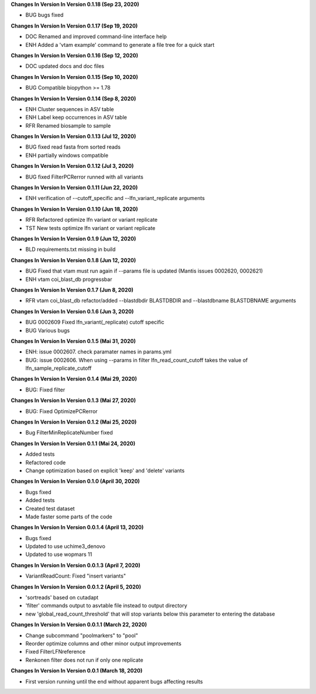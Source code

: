 **Changes In Version In Version 0.1.18 (Sep 23, 2020)**

- BUG bugs fixed

**Changes In Version In Version 0.1.17 (Sep 19, 2020)**

- DOC Renamed and improved command-line interface help
- ENH Added a 'vtam example' command to generate a file tree for a quick start

**Changes In Version In Version 0.1.16 (Sep 12, 2020)**

- DOC updated docs and doc files

**Changes In Version In Version 0.1.15 (Sep 10, 2020)**

- BUG Compatible biopython >= 1.78

**Changes In Version In Version 0.1.14 (Sep 8, 2020)**

- ENH Cluster sequences in ASV table
- ENH Label keep occurrences in ASV table
- RFR Renamed biosample to sample

**Changes In Version In Version 0.1.13 (Jul 12, 2020)**

- BUG fixed read fasta from sorted reads
- ENH partially windows compatible

**Changes In Version In Version 0.1.12 (Jul 3, 2020)**

- BUG fixed FilterPCRerror runned with all variants

**Changes In Version In Version 0.1.11 (Jun 22, 2020)**

- ENH verification of --cutoff_specific and --lfn_variant_replicate arguments

**Changes In Version In Version 0.1.10 (Jun 18, 2020)**

- RFR Refactored optimize lfn variant or variant replicate
- TST New tests optimize lfn variant or variant replicate

**Changes In Version In Version 0.1.9 (Jun 12, 2020)**

- BLD requirements.txt missing in build

**Changes In Version In Version 0.1.8 (Jun 12, 2020)**

- BUG Fixed that vtam must run again if --params file is updated (Mantis issues 0002620, 0002621) 
- ENH vtam coi_blast_db progressbar

**Changes In Version In Version 0.1.7 (Jun 8, 2020)**

- RFR vtam coi_blast_db refactor/added --blastdbdir BLASTDBDIR and --blastdbname BLASTDBNAME arguments

**Changes In Version In Version 0.1.6 (Jun 3, 2020)**

- BUG 0002609 Fixed lfn_variant(_replicate) cutoff specific
- BUG Various bugs

**Changes In Version In Version 0.1.5 (Mai 31, 2020)**

- ENH: issue 0002607. check paramater names in params.yml
- BUG: issue 0002606. When using --params in filter lfn_read_count_cutoff takes the value of lfn_sample_replicate_cutoff

**Changes In Version In Version 0.1.4 (Mai 29, 2020)**

- BUG: Fixed filter

**Changes In Version In Version 0.1.3 (Mai 27, 2020)**

- BUG: Fixed OptimizePCRerror

**Changes In Version In Version 0.1.2 (Mai 25, 2020)**

- Bug FilterMinReplicateNumber fixed

**Changes In Version In Version 0.1.1 (Mai 24, 2020)**

- Added tests
- Refactored code
- Change optimization based on explicit 'keep' and 'delete' variants

**Changes In Version In Version 0.1.0 (April 30, 2020)**

- Bugs fixed
- Added tests
- Created test dataset
- Made faster some parts of the code

**Changes In Version In Version 0.0.1.4 (April 13, 2020)**

- Bugs fixed
- Updated to use uchime3_denovo
- Updated to use wopmars 11

**Changes In Version In Version 0.0.1.3 (April 7, 2020)**

- VariantReadCount: Fixed "insert variants"

**Changes In Version In Version 0.0.1.2 (April 5, 2020)**

- 'sortreads' based on cutadapt
- 'filter' commands output to asvtable file instead to output directory
- new 'global_read_count_threshold' that will stop variants below this parameter to entering the database

**Changes In Version In Version 0.0.1.1 (March 22, 2020)**

- Change subcommand "poolmarkers" to "pool"
- Reorder optimize columns and other minor output improvements
- Fixed FilterLFNreference
- Renkonen filter does not run if only one replicate

**Changes In Version In Version 0.0.1 (March 18, 2020)**

-  First version running until the end without apparent bugs affecting results


